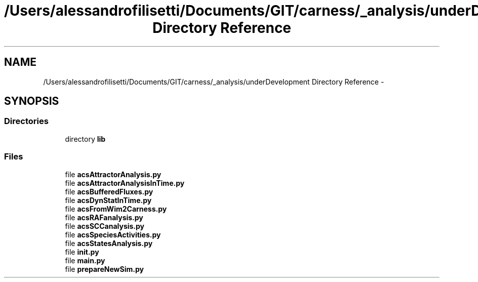 .TH "/Users/alessandrofilisetti/Documents/GIT/carness/_analysis/underDevelopment Directory Reference" 3 "Tue Dec 10 2013" "Version 4.8 (20131210.63)" "CaRNeSS" \" -*- nroff -*-
.ad l
.nh
.SH NAME
/Users/alessandrofilisetti/Documents/GIT/carness/_analysis/underDevelopment Directory Reference \- 
.SH SYNOPSIS
.br
.PP
.SS "Directories"

.in +1c
.ti -1c
.RI "directory \fBlib\fP"
.br
.in -1c
.SS "Files"

.in +1c
.ti -1c
.RI "file \fBacsAttractorAnalysis\&.py\fP"
.br
.ti -1c
.RI "file \fBacsAttractorAnalysisInTime\&.py\fP"
.br
.ti -1c
.RI "file \fBacsBufferedFluxes\&.py\fP"
.br
.ti -1c
.RI "file \fBacsDynStatInTime\&.py\fP"
.br
.ti -1c
.RI "file \fBacsFromWim2Carness\&.py\fP"
.br
.ti -1c
.RI "file \fBacsRAFanalysis\&.py\fP"
.br
.ti -1c
.RI "file \fBacsSCCanalysis\&.py\fP"
.br
.ti -1c
.RI "file \fBacsSpeciesActivities\&.py\fP"
.br
.ti -1c
.RI "file \fBacsStatesAnalysis\&.py\fP"
.br
.ti -1c
.RI "file \fBinit\&.py\fP"
.br
.ti -1c
.RI "file \fBmain\&.py\fP"
.br
.ti -1c
.RI "file \fBprepareNewSim\&.py\fP"
.br
.in -1c
